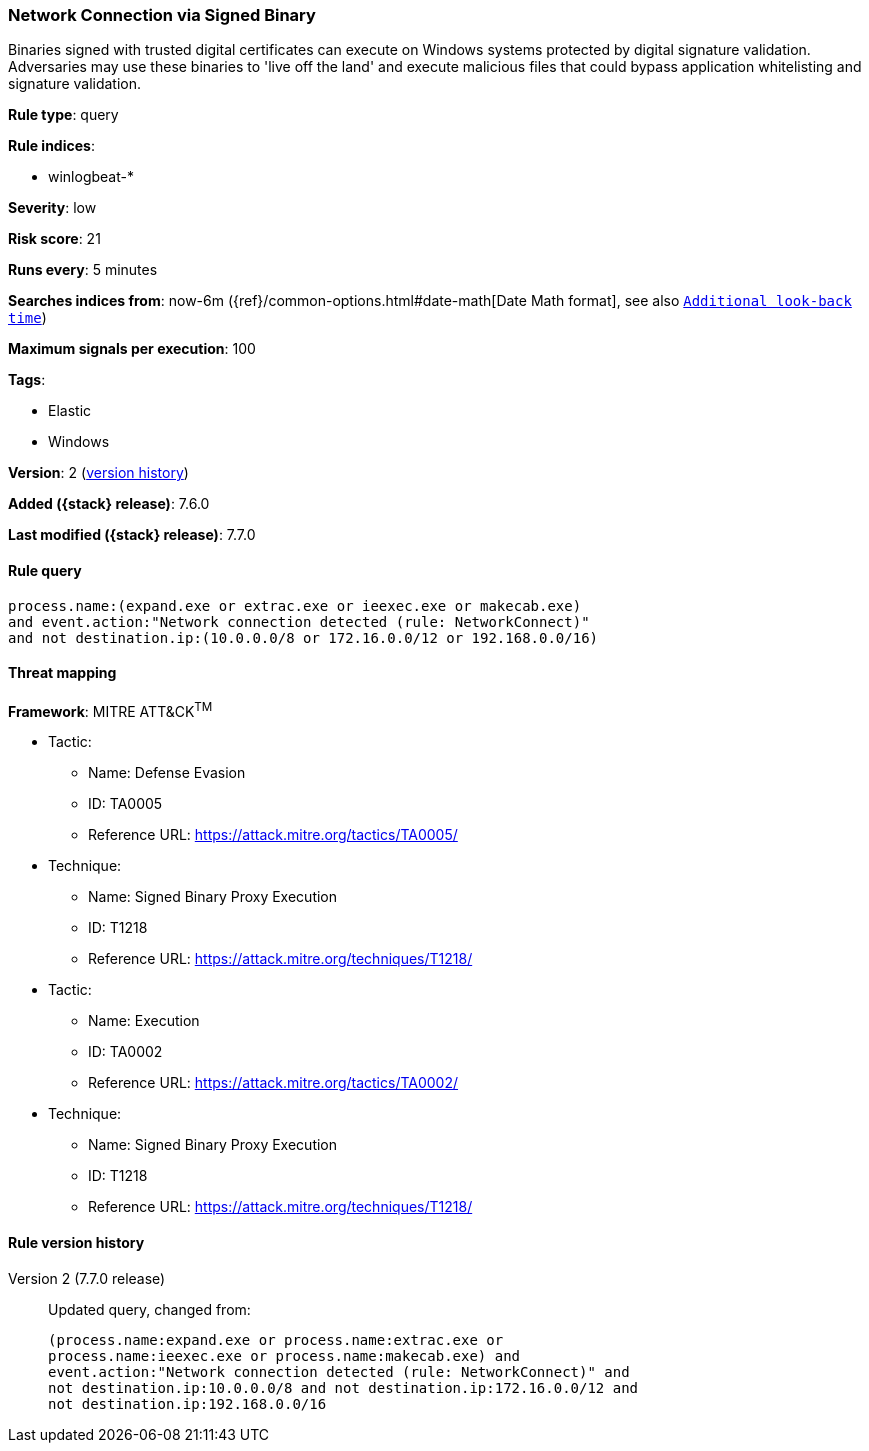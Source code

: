 [[network-connection-via-signed-binary]]
=== Network Connection via Signed Binary

Binaries signed with trusted digital certificates can execute on Windows systems
protected by digital signature validation. Adversaries may use these binaries to
'live off the land' and execute malicious files that could bypass application
whitelisting and signature validation.

*Rule type*: query

*Rule indices*:

* winlogbeat-*

*Severity*: low

*Risk score*: 21

*Runs every*: 5 minutes

*Searches indices from*: now-6m ({ref}/common-options.html#date-math[Date Math format], see also <<rule-schedule, `Additional look-back time`>>)

*Maximum signals per execution*: 100

*Tags*:

* Elastic
* Windows

*Version*: 2 (<<network-connection-via-signed-binary-history, version history>>)

*Added ({stack} release)*: 7.6.0

*Last modified ({stack} release)*: 7.7.0


==== Rule query


[source,js]
----------------------------------
process.name:(expand.exe or extrac.exe or ieexec.exe or makecab.exe)
and event.action:"Network connection detected (rule: NetworkConnect)"
and not destination.ip:(10.0.0.0/8 or 172.16.0.0/12 or 192.168.0.0/16)
----------------------------------

==== Threat mapping

*Framework*: MITRE ATT&CK^TM^

* Tactic:
** Name: Defense Evasion
** ID: TA0005
** Reference URL: https://attack.mitre.org/tactics/TA0005/
* Technique:
** Name: Signed Binary Proxy Execution
** ID: T1218
** Reference URL: https://attack.mitre.org/techniques/T1218/


* Tactic:
** Name: Execution
** ID: TA0002
** Reference URL: https://attack.mitre.org/tactics/TA0002/
* Technique:
** Name: Signed Binary Proxy Execution
** ID: T1218
** Reference URL: https://attack.mitre.org/techniques/T1218/

[[network-connection-via-signed-binary-history]]
==== Rule version history

Version 2 (7.7.0 release)::
Updated query, changed from:
+
[source, js]
----------------------------------
(process.name:expand.exe or process.name:extrac.exe or
process.name:ieexec.exe or process.name:makecab.exe) and
event.action:"Network connection detected (rule: NetworkConnect)" and
not destination.ip:10.0.0.0/8 and not destination.ip:172.16.0.0/12 and
not destination.ip:192.168.0.0/16
----------------------------------


